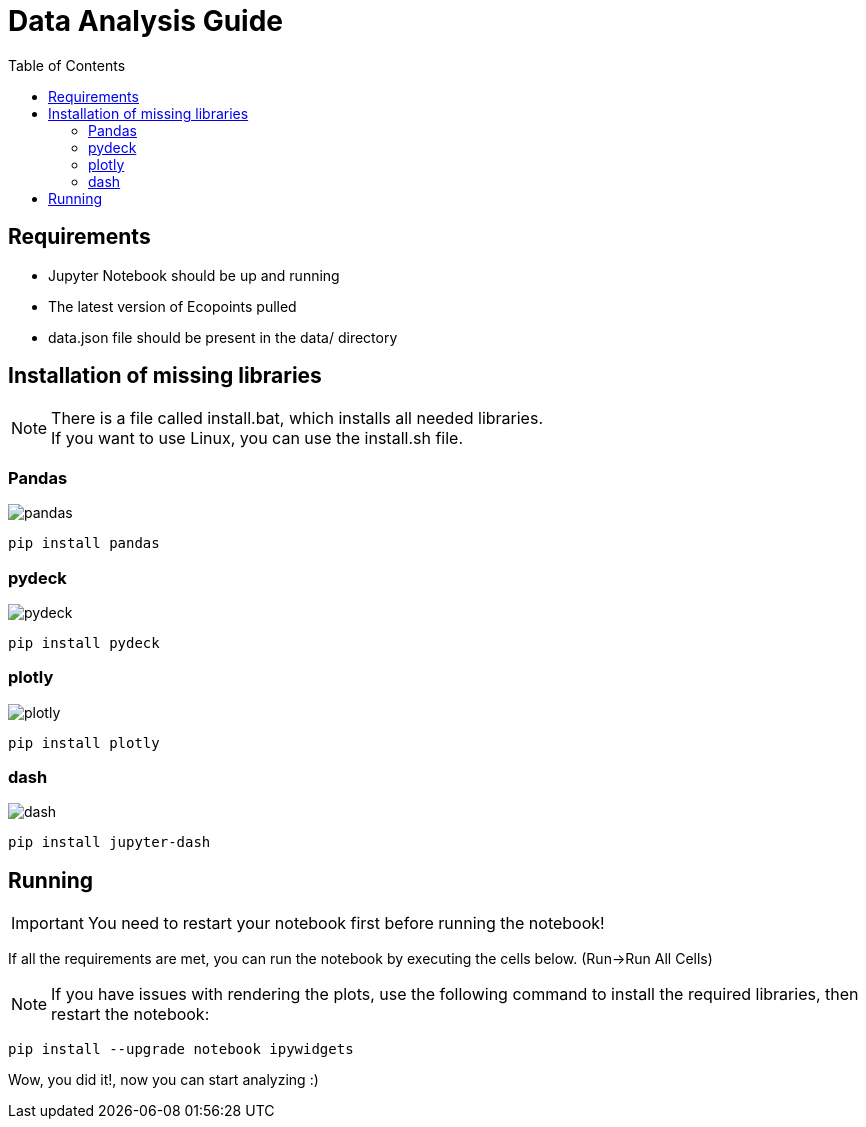 = Data Analysis Guide
:toc: auto
:icons: font
:source-highlighter: coderay
:imagesdir: images

== Requirements
* Jupyter Notebook should be up and running
* The latest version of Ecopoints pulled
* data.json file should be present in the data/ directory 

== Installation of missing libraries

NOTE: There is a file called install.bat, which installs all needed libraries. + 
If you want to use Linux, you can use the install.sh file.

=== Pandas

image::pandas.png[]

[source,shell]
----
pip install pandas
----

=== pydeck 

image::pydeck.png[]

[source,shell]
----
pip install pydeck
----


=== plotly

image::plotly.png[]

[source,shell]
----
pip install plotly
----

=== dash

image::dash.png[]

[source,shell]
----
pip install jupyter-dash
----

== Running

IMPORTANT: You need to restart your notebook first before running the notebook!

If all the requirements are met, you can run the notebook by executing the cells below. (Run->Run All Cells)

NOTE: If you have issues with rendering the plots, use the following command to install the required libraries, then restart the notebook:

[source,shell]
----
pip install --upgrade notebook ipywidgets
----

Wow, you did it!, now you can start analyzing :)